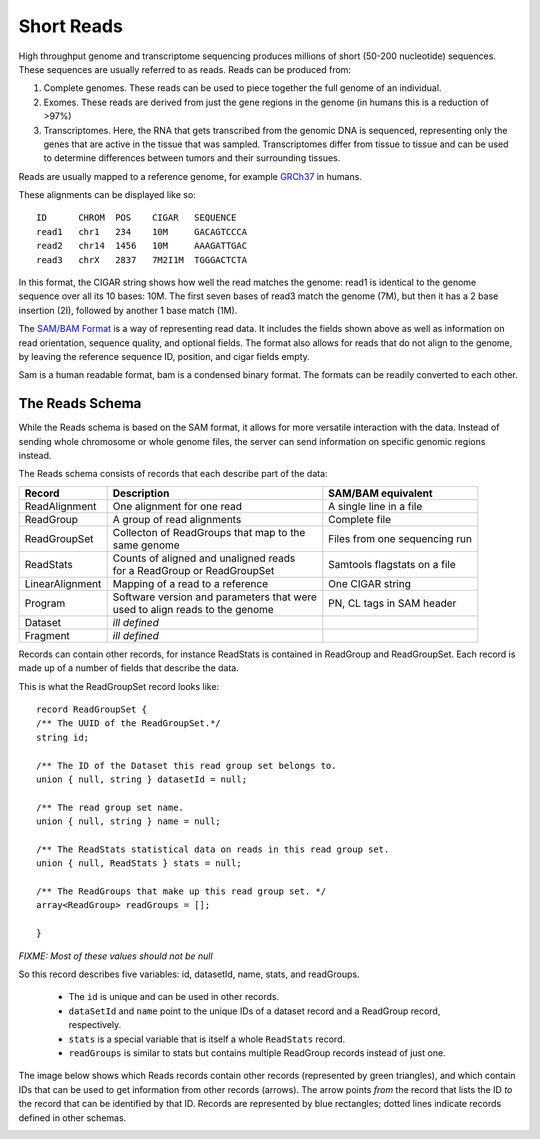 .. _reads:

***************
Short Reads
***************

High throughput genome and transcriptome sequencing produces millions of short (50-200 nucleotide) sequences.
These sequences are usually referred to as reads. Reads can be produced from:

#. Complete genomes. These reads can be used to piece together the full genome of an individual.
#. Exomes. These reads are derived from just the gene regions in the genome (in humans this is a reduction of >97%)
#. Transcriptomes. Here, the RNA that gets transcribed from the genomic DNA is sequenced, representing only the genes that are active in the tissue that was sampled. Transcriptomes differ from tissue to tissue and can be used to determine differences between tumors and their surrounding tissues.

Reads are usually mapped to a reference genome, for example `GRCh37`_ in humans.

These alignments can be displayed like so::

    ID      CHROM  POS    CIGAR   SEQUENCE  
    read1   chr1   234    10M     GACAGTCCCA  
    read2   chr14  1456   10M     AAAGATTGAC  
    read3   chrX   2837   7M2I1M  TGGGACTCTA  


In this format, the CIGAR string shows how well the read matches the genome: read1 is identical to the genome sequence over all its
10 bases: 10M. The first seven bases of read3 match the genome (7M), but then it has a 2 base insertion (2I), followed by another 1 base match (1M).

The `SAM/BAM Format`_ is a way of representing read data. It includes the fields shown above as well as information on read orientation, sequence quality, and optional fields. The format also allows for reads that do not align to the genome, by leaving the reference sequence ID, position, and cigar fields empty.

Sam is a human readable format, bam is a condensed binary format. The formats can be readily converted to each other.

.. _SAM/BAM Format: https://samtools.github.io/hts-specs/SAMv1.pdf

.. _GRCh37: http://www.ncbi.nlm.nih.gov/assembly/GCF_000001405.13

------------------
The Reads Schema
------------------

While the Reads schema is based on the SAM format, it allows for more versatile interaction with the data. 
Instead of sending whole chromosome or whole genome files, the server can send information on specific
genomic regions instead.

The Reads schema consists of records that each describe part of the data:

=============== ============================================ ==================
Record          | Description                                SAM/BAM equivalent
=============== ============================================ ==================
ReadAlignment   | One alignment for one read                 A single line in a file
ReadGroup       | A group of read alignments                 Complete file
ReadGroupSet    | Collecton of ReadGroups that map to the    Files from one sequencing run
                | same genome
ReadStats       | Counts of aligned and unaligned reads	     Samtools flagstats on a file
                | for a ReadGroup or ReadGroupSet
LinearAlignment | Mapping of a read to a reference           One CIGAR string
Program         | Software version and parameters that were  PN, CL tags in SAM header
                | used to align reads to the genome
Dataset	        | *ill defined* 
Fragment        | *ill defined*
=============== ============================================ ==================

Records can contain other records, for instance ReadStats is contained in ReadGroup and ReadGroupSet.
Each record is made up of a number of fields that describe the data.

This is what the ReadGroupSet record looks like::

  record ReadGroupSet {
  /** The UUID of the ReadGroupSet.*/
  string id;

  /** The ID of the Dataset this read group set belongs to. 
  union { null, string } datasetId = null;

  /** The read group set name. 
  union { null, string } name = null;

  /** The ReadStats statistical data on reads in this read group set. 
  union { null, ReadStats } stats = null;

  /** The ReadGroups that make up this read group set. */
  array<ReadGroup> readGroups = [];

  }

`FIXME: Most of these values should not be null`

So this record describes five variables: id, datasetId, name, stats, and readGroups.

  * The ``id`` is unique and can be used in other records.
  * ``dataSetId`` and ``name`` point to the unique IDs of a dataset record and a ReadGroup record, respectively.
  * ``stats`` is a special variable that is itself a whole ``ReadStats`` record.
  * ``readGroups`` is similar to stats but contains multiple ReadGroup records instead of just one.

The image below shows which Reads records contain other records (represented by green triangles), and which contain IDs that can be used to get information from other records (arrows). The arrow points `from` the record that lists the ID `to` the record that can be identified by that ID. Records are represented by blue rectangles; dotted lines indicate records defined in other schemas.

.. image:: _static/reads_schema.png
 
